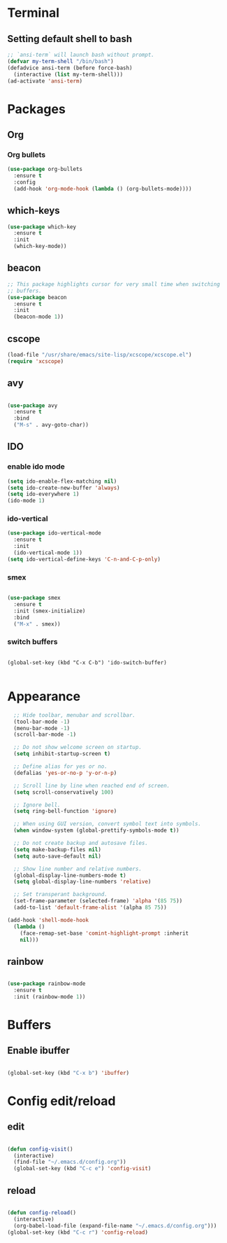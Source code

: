 * Terminal

** Setting default shell to bash

#+BEGIN_SRC emacs-lisp
  ;; `ansi-term` will launch bash without prompt.
  (defvar my-term-shell "/bin/bash")
  (defadvice ansi-term (before force-bash)
    (interactive (list my-term-shell)))
  (ad-activate 'ansi-term)
#+END_SRC


* Packages

** Org

*** Org bullets

#+BEGIN_SRC emacs-lisp
  (use-package org-bullets
    :ensure t
    :config
    (add-hook 'org-mode-hook (lambda () (org-bullets-mode))))
#+END_SRC


** which-keys

#+BEGIN_SRC emacs-lisp
  (use-package which-key
    :ensure t
    :init
    (which-key-mode))
#+END_SRC


** beacon

#+BEGIN_SRC emacs-lisp
;; This package highlights cursor for very small time when switching
;; buffers.
(use-package beacon
  :ensure t
  :init
  (beacon-mode 1))
#+END_SRC


** cscope
   
#+BEGIN_SRC emacs-lisp
  (load-file "/usr/share/emacs/site-lisp/xcscope/xcscope.el")
  (require 'xcscope)
#+END_SRC


** avy

#+BEGIN_SRC emacs-lisp

  (use-package avy
    :ensure t
    :bind
    ("M-s" . avy-goto-char))

#+END_SRC


** IDO
   
*** enable ido mode

#+BEGIN_SRC emacs-lisp
  (setq ido-enable-flex-matching nil)
  (setq ido-create-new-buffer 'always)
  (setq ido-everywhere 1)
  (ido-mode 1)
#+END_SRC


*** ido-vertical

#+BEGIN_SRC emacs-lisp
  (use-package ido-vertical-mode
    :ensure t
    :init
    (ido-vertical-mode 1))
  (setq ido-vertical-define-keys 'C-n-and-C-p-only)
#+END_SRC


*** smex

#+BEGIN_SRC emacs-lisp

  (use-package smex
    :ensure t
    :init (smex-initialize)
    :bind
    ("M-x" . smex))

#+END_SRC


*** switch buffers
#+BEGIN_SRC 

  (global-set-key (kbd "C-x C-b") 'ido-switch-buffer)

#+END_SRC




* Appearance

#+BEGIN_SRC emacs-lisp
    ;; Hide toolbar, menubar and scrollbar.
    (tool-bar-mode -1)
    (menu-bar-mode -1)
    (scroll-bar-mode -1)

    ;; Do not show welcome screen on startup.
    (setq inhibit-startup-screen t)

    ;; Define alias for yes or no.
    (defalias 'yes-or-no-p 'y-or-n-p)

    ;; Scroll line by line when reached end of screen.
    (setq scroll-conservatively 100)

    ;; Ignore bell.
    (setq ring-bell-function 'ignore)

    ;; When using GUI version, convert symbol text into symbols.
    (when window-system (global-prettify-symbols-mode t))

    ;; Do not create backup and autosave files.
    (setq make-backup-files nil)
    (setq auto-save-default nil)

    ;; Show line number and relative numbers.
    (global-display-line-numbers-mode t)
    (setq global-display-line-numbers 'relative)

    ;; Set transperant background.
    (set-frame-parameter (selected-frame) 'alpha '(85 75))
    (add-to-list 'default-frame-alist '(alpha 85 75))

  (add-hook 'shell-mode-hook
	(lambda ()
	  (face-remap-set-base 'comint-highlight-prompt :inherit
	  nil)))

#+END_SRC

** rainbow
#+BEGIN_SRC emacs-lisp

  (use-package rainbow-mode
    :ensure t
    :init (rainbow-mode 1))

#+END_SRC


* Buffers

** Enable ibuffer
#+BEGIN_SRC emacs-lisp

(global-set-key (kbd "C-x b") 'ibuffer)

#+END_SRC


* Config edit/reload

** edit

#+BEGIN_SRC emacs-lisp

  (defun config-visit()
    (interactive)
    (find-file "~/.emacs.d/config.org"))
    (global-set-key (kbd "C-c e") 'config-visit)

#+END_SRC


** reload

#+BEGIN_SRC emacs-lisp

  (defun config-reload()
    (interactive)
    (org-babel-load-file (expand-file-name "~/.emacs.d/config.org")))
  (global-set-key (kbd "C-c r") 'config-reload)

#+END_SRC
